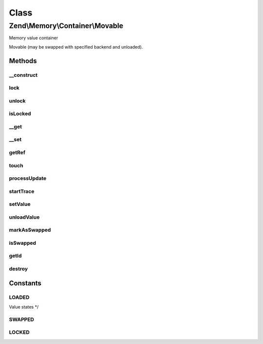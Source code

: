 .. Memory/Container/Movable.php generated using docpx on 01/30/13 03:02pm


Class
*****

Zend\\Memory\\Container\\Movable
================================

Memory value container

Movable (may be swapped with specified backend and unloaded).

Methods
-------

__construct
+++++++++++

.. function:: __construct()


    Object constructor

    :param \Zend\Memory\MemoryManager: 
    :param integer: 
    :param string: 



lock
++++

.. function:: lock()


    Lock object in memory.



unlock
++++++

.. function:: unlock()


    Unlock object



isLocked
++++++++

.. function:: isLocked()


    Return true if object is locked

    :rtype: bool 



__get
+++++

.. function:: __get()


    Get handler
    
    Loads object if necessary and moves it to the top of loaded objects list.
    Swaps objects from the bottom of loaded objects list, if necessary.

    :param string: 

    :rtype: string 

    :throws: Exception\InvalidArgumentException 



__set
+++++

.. function:: __set()


    Set handler

    :param string: 
    :param string: 

    :throws Exception\InvalidArgumentException: 



getRef
++++++

.. function:: getRef()


    Get string value reference
    
    _Must_ be used for value access before PHP v 5.2
    or _may_ be used for performance considerations

    :rtype: &string 



touch
+++++

.. function:: touch()


    Signal, that value is updated by external code.
    
    Should be used together with getRef()



processUpdate
+++++++++++++

.. function:: processUpdate()


    Process container value update.
    Must be called only by value object




startTrace
++++++++++

.. function:: startTrace()


    Start modifications trace




setValue
++++++++

.. function:: setValue()


    Set value (used by memory manager when value is loaded)




unloadValue
+++++++++++

.. function:: unloadValue()


    Clear value (used by memory manager when value is swapped)




markAsSwapped
+++++++++++++

.. function:: markAsSwapped()


    Mark, that object is swapped




isSwapped
+++++++++

.. function:: isSwapped()


    Check if object is marked as swapped


    :rtype: bool 



getId
+++++

.. function:: getId()


    Get object id


    :rtype: integer 



destroy
+++++++

.. function:: destroy()


    Destroy memory container and remove it from memory manager list






Constants
---------

LOADED
++++++

Value states */

SWAPPED
+++++++

LOCKED
++++++

